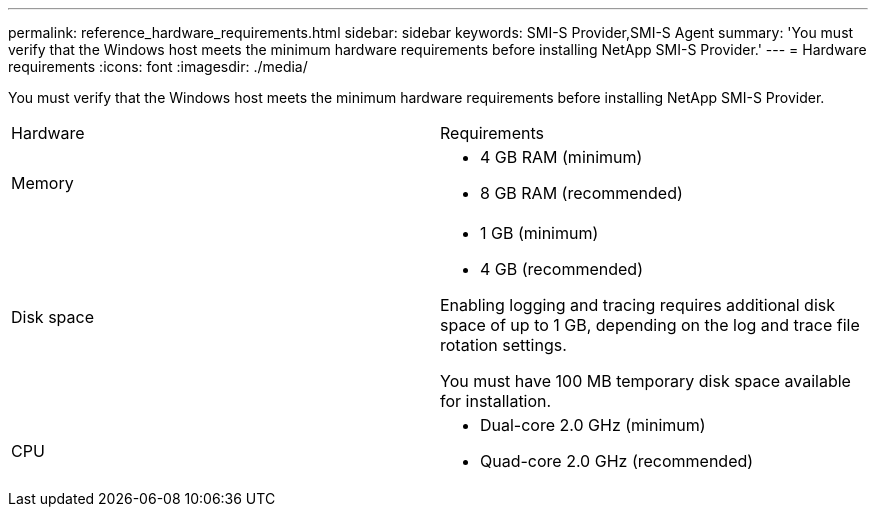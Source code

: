 ---
permalink: reference_hardware_requirements.html
sidebar: sidebar
keywords: SMI-S Provider,SMI-S Agent
summary: 'You must verify that the Windows host meets the minimum hardware requirements before installing NetApp SMI-S Provider.'
---
= Hardware requirements
:icons: font
:imagesdir: ./media/

[.lead]
You must verify that the Windows host meets the minimum hardware requirements before installing NetApp SMI-S Provider.

|===
| Hardware| Requirements
a|
Memory
a|

* 4 GB RAM (minimum)
* 8 GB RAM (recommended)

a|
Disk space
a|

* 1 GB (minimum)
* 4 GB (recommended)

Enabling logging and tracing requires additional disk space of up to 1 GB, depending on the log and trace file rotation settings.

You must have 100 MB temporary disk space available for installation.

a|
CPU
a|

* Dual-core 2.0 GHz (minimum)
* Quad-core 2.0 GHz (recommended)

|===

